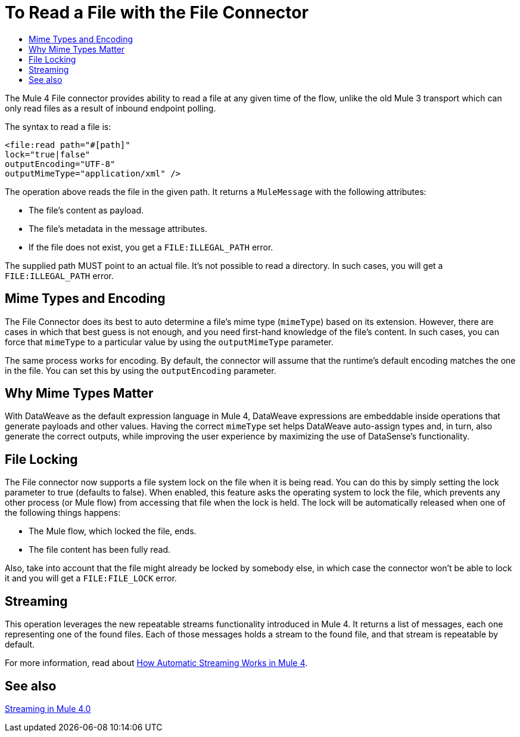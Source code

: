= To Read a File with the File Connector
:keywords: file, connector, read
:toc:
:toc-title:

The Mule 4 File connector provides ability to read a file at any given time of the flow, unlike the old Mule 3 transport which can only read files as a result of inbound endpoint polling.

The syntax to read a file is:

[source, xml, linenums]
----
<file:read path="#[path]"
lock="true|false"
outputEncoding="UTF-8"
outputMimeType="application/xml" />
----

The operation above reads the file in the given path. It returns a `MuleMessage` with the following attributes:

* The file's content as payload.
* The file's metadata in the message attributes.
* If the file does not exist, you get a `FILE:ILLEGAL_PATH` error.

The supplied path MUST point to an actual file. It’s not possible to read a directory. In such cases, you will get a `FILE:ILLEGAL_PATH` error.

== Mime Types and Encoding

The File Connector does its best to auto determine a file’s mime type (`mimeType`) based on its extension. However, there are cases in which that best guess is not enough, and you need first-hand knowledge of the file’s content. In such cases, you can force that `mimeType` to a particular value by using the `outputMimeType` parameter.

The same process works for encoding. By default, the connector will assume that the runtime’s default encoding matches the one in the file. You can set this by using the `outputEncoding` parameter.

== Why Mime Types Matter

With DataWeave as the default expression language in Mule 4, DataWeave expressions are embeddable inside operations that generate payloads and other values. Having the correct `mimeType` set helps DataWeave auto-assign types and, in turn, also generate the correct outputs, while improving the user experience by maximizing the use of DataSense’s functionality.

== File Locking

The File connector now supports a file system lock on the file when it is being read. You can do this by simply setting the lock parameter to true (defaults to false). When enabled, this feature asks the operating system to lock the file, which prevents any other process (or Mule flow) from accessing that file when the lock is held. The lock will be automatically released when one of the following things happens:

* The Mule flow, which locked the file, ends.
* The file content has been fully read.

Also, take into account that the file might already be locked by somebody else, in which case the connector won’t be able to lock it and you will get a `FILE:FILE_LOCK` error.

== Streaming

This operation leverages the new repeatable streams functionality introduced in Mule 4. It returns a list of messages, each one representing one of the found files. Each of those messages holds a stream to the found file, and that stream is repeatable by default.

For more information, read about link:/mule-user-guide/v/4.0/streaming-about[How Automatic Streaming Works in Mule 4].

== See also

link:/mule-user-guide/v/4.0/streaming-about[Streaming in Mule 4.0]
